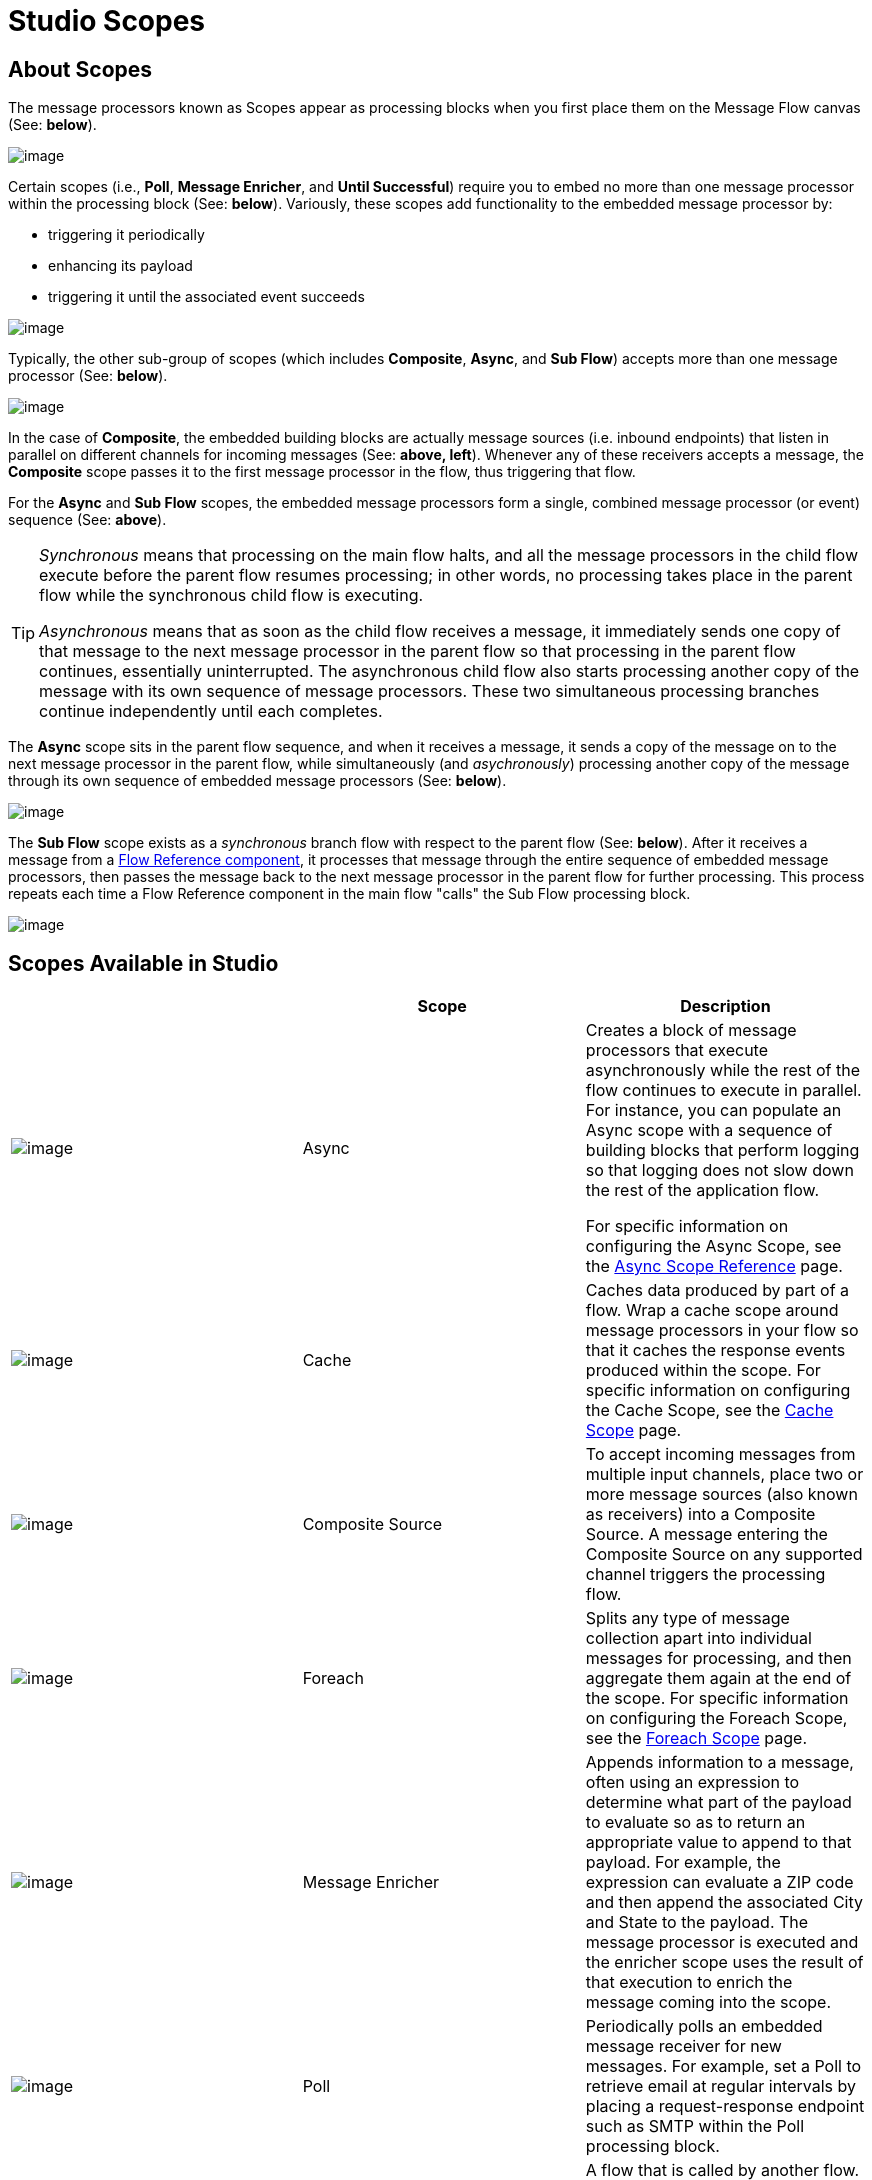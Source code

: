 = Studio Scopes

== About Scopes

The message processors known as Scopes appear as processing blocks when you first place them on the Message Flow canvas (See: *below*).

image:/docs/download/attachments/87688037/Scope+Empty.png?version=1&modificationDate=1323200914686[image]

Certain scopes (i.e., *Poll*, *Message Enricher*, and *Until Successful*) require you to embed no more than one message processor within the processing block (See: *below*). Variously, these scopes add functionality to the embedded message processor by:

* triggering it periodically
* enhancing its payload
* triggering it until the associated event succeeds

image:/docs/download/attachments/87688037/Scope+Single.png?version=1&modificationDate=1323200914675[image]

Typically, the other sub-group of scopes (which includes *Composite*, *Async*, and *Sub Flow*) accepts more than one message processor (See: *below*).

image:/docs/download/attachments/87688037/Scope+Multi.png?version=1&modificationDate=1323200914691[image]

In the case of *Composite*, the embedded building blocks are actually message sources (i.e. inbound endpoints) that listen in parallel on different channels for incoming messages (See: **above, left**). Whenever any of these receivers accepts a message, the *Composite* scope passes it to the first message processor in the flow, thus triggering that flow.

For the *Async* and *Sub Flow* scopes, the embedded message processors form a single, combined message processor (or event) sequence (See: *above*).

[TIP]
====
_Synchronous_ means that processing on the main flow halts, and all the message processors in the child flow execute before the parent flow resumes processing; in other words, no processing takes place in the parent flow while the synchronous child flow is executing.

_Asynchronous_ means that as soon as the child flow receives a message, it immediately sends one copy of that message to the next message processor in the parent flow so that processing in the parent flow continues, essentially uninterrupted. The asynchronous child flow also starts processing another copy of the message with its own sequence of message processors. These two simultaneous processing branches continue independently until each completes.
====

The *Async* scope sits in the parent flow sequence, and when it receives a message, it sends a copy of the message on to the next message processor in the parent flow, while simultaneously (and _asychronously_) processing another copy of the message through its own sequence of embedded message processors (See: *below*).

image:/docs/download/attachments/87688037/Scope+Asynch.png?version=1&modificationDate=1323200852691[image]

The *Sub Flow* scope exists as a _synchronous_ branch flow with respect to the parent flow (See: *below*). After it receives a message from a link:/docs/display/33X/Flow+Ref+Component+Reference[Flow Reference component], it processes that message through the entire sequence of embedded message processors, then passes the message back to the next message processor in the parent flow for further processing. This process repeats each time a Flow Reference component in the main flow "calls" the Sub Flow processing block.

image:/docs/download/attachments/87688037/Scope+Sub.png?version=1&modificationDate=1323200914668[image]

== Scopes Available in Studio

[width="100%",cols="34%,33%,33%",options="header",]
|===
|  |Scope |Description
|image:/docs/download/attachments/87688037/async.png?version=1&modificationDate=1323200852701[image] a|Async |Creates a block of message processors that execute asynchronously while the rest of the flow continues to execute in parallel. For instance, you can populate an Async scope with a sequence of building blocks that perform logging so that logging does not slow down the rest of the application flow.

For specific information on configuring the Async Scope, see the link:/docs/display/33X/Async+Scope+Reference[Async Scope Reference] page.

|image:/docs/download/attachments/87688037/cache_icon.png?version=1&modificationDate=1335830013326[image] |Cache |Caches data produced by part of a flow. Wrap a cache scope around message processors in your flow so that it caches the response events produced within the scope. For specific information on configuring the Cache Scope, see the link:/docs/display/33X/Cache+Scope[Cache Scope] page.


|image:/docs/download/attachments/87688037/composite-source.png?version=1&modificationDate=1323200852705[image] |Composite Source |To accept incoming messages from multiple input channels, place two or more message sources (also known as receivers) into a Composite Source. A message entering the Composite Source on any supported channel triggers the processing flow.

|image:/docs/download/attachments/87688037/cache_icon.png?version=1&modificationDate=1335830013326[image] |Foreach |Splits any type of message collection apart into individual messages for processing, and then aggregate them again at the end of the scope. For specific information on configuring the Foreach Scope, see the link:/docs/display/33X/Foreach+Scope[Foreach Scope] page.


|image:/docs/download/attachments/87688037/message-enricher.png?version=1&modificationDate=1323200852709[image] |Message Enricher |Appends information to a message, often using an expression to determine what part of the payload to evaluate so as to return an appropriate value to append to that payload. For example, the expression can evaluate a ZIP code and then append the associated City and State to the payload. The message processor is executed and the enricher scope uses the result of that execution to enrich the message coming into the scope.

|image:/docs/download/attachments/87688037/SubFlow.png?version=1&modificationDate=1323200930132[image] |Poll |Periodically polls an embedded message receiver for new messages. For example, set a Poll to retrieve email at regular intervals by placing a request-response endpoint such as SMTP within the Poll processing block.


|image:/docs/download/attachments/87688037/SubFlow.png?version=1&modificationDate=1323200930132[image] |Sub Flow |A flow that is called by another flow. Sub flows inherit their properties from the flow reference and are always synchronous. This type of scope can be very useful when you need to reuse code at several points within the same flow. Simply place (and configure) Flow Reference Components wherever you want the sub flow processing block to execute.

|image:/docs/download/attachments/87688037/UntilSucc.png?version=1&modificationDate=1323200949266[image] |Until Successful a|Attempts, at a specified interval, to route a message to an embedded message processor until one of the following occurs: 

* it succeeds
* the maximum number of retries is reached
* an exception is thrown

Thus, Poll can prove useful in sending messages to resources, such as shared printers, which might not always be immediately available.
|===

== Scope Configuration

Depending on the particular scope, configuration requires between two and four steps.

=== Place the Scope on the Message Flow Canvas

Drag the icon of the scope you want to implement onto the Message Flow canvas. Note that all six scopes initially appear as empty "processing blocks." The following table lists requirements for placing and populating scopes:

[width="100%",cols="34%,33%,33%",options="header",]
|===
|Scope |Placement Requirements |Population Requirements
|*Async* |Must be placed within the parent flow |Must be populated with a sequence of message processors which execute asynchronously with respect to the parent flow
|*Composite* |Must be placed at the start of the parent flow (i.e., must act as a message source) |Must be populated with more than one message source
|*Foreach* |Must be placed within the parent flow |Must be populated with a sequence of message processors which execute _asynchronously_ with respect to the parent flow
|*Message Enricher* |Must be placed within the parent flow |Must be populated with exactly one message processor, to which the message enricher hands off the enhanced message
|*Poll* |Must be placed _outside_ the parent flow sequence, then called by a Flow Reference in the parent flow |Must be populated with exactly one message processor, which the poll triggers at a specified interval
|*Sub Flow* |Must be placed _outside_ the parent flow, then referenced one or more times by Flow Reference components within the parent flow |Must be populated by a sequence of message processors, which execute synchronously with respect to the parent flow
|*Until Successful* |Must be placed within the parent flow |Must be populated with exactly one message processor, which the scope triggers until the event is successful
|===

=== Configure the Embedded Message Processors

The setup procedures for all embedded message processors or message sources are the same as for non-embedded building blocks.

=== Configure the Parent Scope

In all cases, except for *Composite Source*,which does not require any configuration, double-click the scope's icon to open its Properties pane. *Sub Flow* supports optional documentation only. The other four scopes require or permit varying degrees of additional configuration.

=== Connect the Child Flows

For *Sub Flow* and *Poll*, which exist as child flows outside the parent flow, you must insert and configure one or more Flow Reference components into the parent flow at the points you want to call these child flows.

image:/docs/download/attachments/87688037/Scope+Connect.png?version=1&modificationDate=1323200914680[image]
